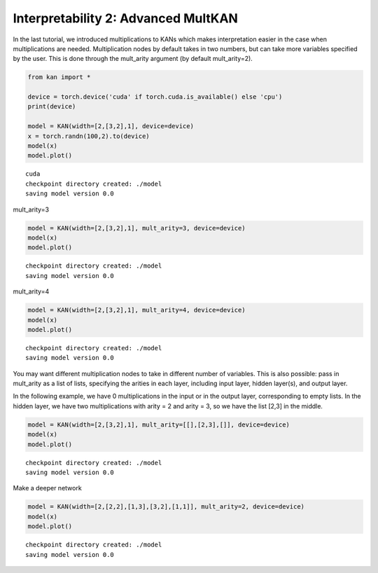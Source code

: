 Interpretability 2: Advanced MultKAN
====================================

In the last tutorial, we introduced multiplications to KANs which makes
interpretation easier in the case when multiplications are needed.
Multiplication nodes by default takes in two numbers, but can take more
variables specified by the user. This is done through the mult_arity
argument (by default mult_arity=2).

.. code:: ipython3

    from kan import *
    
    device = torch.device('cuda' if torch.cuda.is_available() else 'cpu')
    print(device)
    
    model = KAN(width=[2,[3,2],1], device=device)
    x = torch.randn(100,2).to(device)
    model(x)
    model.plot()


.. parsed-literal::

    cuda
    checkpoint directory created: ./model
    saving model version 0.0



.. image:: Interp_2_Advanced%20MultKAN_files/Interp_2_Advanced%20MultKAN_2_1.png


mult_arity=3

.. code:: ipython3

    model = KAN(width=[2,[3,2],1], mult_arity=3, device=device)
    model(x)
    model.plot()


.. parsed-literal::

    checkpoint directory created: ./model
    saving model version 0.0



.. image:: Interp_2_Advanced%20MultKAN_files/Interp_2_Advanced%20MultKAN_4_1.png


mult_arity=4

.. code:: ipython3

    model = KAN(width=[2,[3,2],1], mult_arity=4, device=device)
    model(x)
    model.plot()


.. parsed-literal::

    checkpoint directory created: ./model
    saving model version 0.0



.. image:: Interp_2_Advanced%20MultKAN_files/Interp_2_Advanced%20MultKAN_6_1.png


You may want different multiplication nodes to take in different number
of variables. This is also possible: pass in mult_arity as a list of
lists, specifying the arities in each layer, including input layer,
hidden layer(s), and output layer.

In the following example, we have 0 multiplications in the input or in
the output layer, corresponding to empty lists. In the hidden layer, we
have two multiplications with arity = 2 and arity = 3, so we have the
list [2,3] in the middle.

.. code:: ipython3

    model = KAN(width=[2,[3,2],1], mult_arity=[[],[2,3],[]], device=device)
    model(x)
    model.plot()


.. parsed-literal::

    checkpoint directory created: ./model
    saving model version 0.0



.. image:: Interp_2_Advanced%20MultKAN_files/Interp_2_Advanced%20MultKAN_9_1.png


Make a deeper network

.. code:: ipython3

    model = KAN(width=[2,[2,2],[1,3],[3,2],[1,1]], mult_arity=2, device=device)
    model(x)
    model.plot()


.. parsed-literal::

    checkpoint directory created: ./model
    saving model version 0.0



.. image:: Interp_2_Advanced%20MultKAN_files/Interp_2_Advanced%20MultKAN_11_1.png


